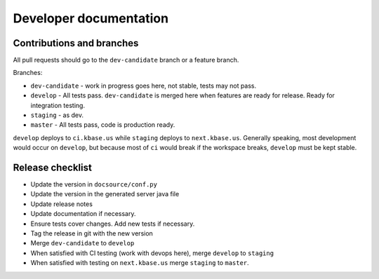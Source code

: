 Developer documentation
=======================

Contributions and branches
--------------------------

All pull requests should go to the ``dev-candidate`` branch or a feature
branch.

Branches:

* ``dev-candidate`` - work in progress goes here, not stable, tests may not
  pass.
* ``develop`` - All tests pass. ``dev-candidate`` is merged here when features
  are ready for release. Ready for integration testing.
* ``staging`` - as dev.
* ``master`` - All tests pass, code is production ready.

``develop`` deploys to ``ci.kbase.us`` while ``staging`` deploys to 
``next.kbase.us``. Generally speaking, most development would occur on
``develop``, but because most of ``ci`` would break if the workspace breaks,
``develop`` must be kept stable.

Release checklist
-----------------

* Update the version in ``docsource/conf.py``
* Update the version in the generated server java file
* Update release notes
* Update documentation if necessary.
* Ensure tests cover changes. Add new tests if necessary.
* Tag the release in git with the new version
* Merge ``dev-candidate`` to ``develop``
* When satisfied with CI testing (work with devops here), merge ``develop`` to
  ``staging``
* When satisfied with testing on ``next.kbase.us`` merge ``staging`` to
  ``master``.
  
.. todo::
   add compilation instructions with the kb-sdk. Update Makefile to use kb-sdk.